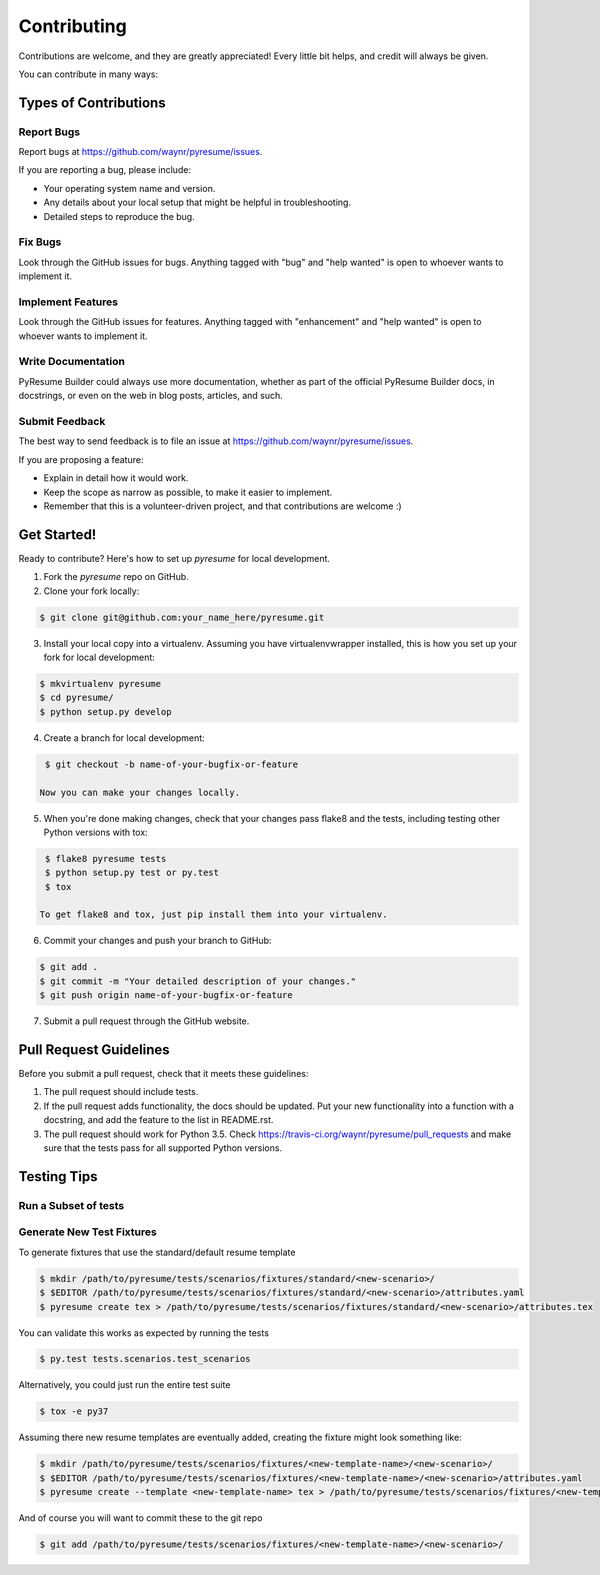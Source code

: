 .. highlight:: shell

============
Contributing
============

Contributions are welcome, and they are greatly appreciated! Every
little bit helps, and credit will always be given.

You can contribute in many ways:

Types of Contributions
----------------------

.. _report-bugs:

Report Bugs
~~~~~~~~~~~

Report bugs at https://github.com/waynr/pyresume/issues.

If you are reporting a bug, please include:

* Your operating system name and version.
* Any details about your local setup that might be helpful in troubleshooting.
* Detailed steps to reproduce the bug.

Fix Bugs
~~~~~~~~

Look through the GitHub issues for bugs. Anything tagged with "bug"
and "help wanted" is open to whoever wants to implement it.

Implement Features
~~~~~~~~~~~~~~~~~~

Look through the GitHub issues for features. Anything tagged with "enhancement"
and "help wanted" is open to whoever wants to implement it.

.. _write-documentation:

Write Documentation
~~~~~~~~~~~~~~~~~~~

PyResume Builder could always use more documentation, whether as part of the
official PyResume Builder docs, in docstrings, or even on the web in blog posts,
articles, and such.

.. _feedback:

Submit Feedback
~~~~~~~~~~~~~~~

The best way to send feedback is to file an issue at https://github.com/waynr/pyresume/issues.

If you are proposing a feature:

* Explain in detail how it would work.
* Keep the scope as narrow as possible, to make it easier to implement.
* Remember that this is a volunteer-driven project, and that contributions
  are welcome :)

Get Started!
------------

Ready to contribute? Here's how to set up `pyresume` for local development.

1. Fork the `pyresume` repo on GitHub.
2. Clone your fork locally:

.. code-block:: console

    $ git clone git@github.com:your_name_here/pyresume.git

3. Install your local copy into a virtualenv. Assuming you have virtualenvwrapper installed, this is how you set up your fork for local development:

.. code-block:: console

    $ mkvirtualenv pyresume
    $ cd pyresume/
    $ python setup.py develop

4. Create a branch for local development:

.. code-block:: console

    $ git checkout -b name-of-your-bugfix-or-feature

   Now you can make your changes locally.

5. When you're done making changes, check that your changes pass flake8 and the tests, including testing other Python versions with tox:

.. code-block:: console

    $ flake8 pyresume tests
    $ python setup.py test or py.test
    $ tox

   To get flake8 and tox, just pip install them into your virtualenv.

6. Commit your changes and push your branch to GitHub:

.. code-block:: console

    $ git add .
    $ git commit -m "Your detailed description of your changes."
    $ git push origin name-of-your-bugfix-or-feature

7. Submit a pull request through the GitHub website.

Pull Request Guidelines
-----------------------

Before you submit a pull request, check that it meets these guidelines:

1. The pull request should include tests.
2. If the pull request adds functionality, the docs should be updated. Put
   your new functionality into a function with a docstring, and add the
   feature to the list in README.rst.
3. The pull request should work for Python 3.5. Check
   https://travis-ci.org/waynr/pyresume/pull_requests and make sure that the
   tests pass for all supported Python versions.

Testing Tips
------------

Run a Subset of tests
~~~~~~~~~~~~~~~~~~~~~

.. code-block:: console
  $ py.test tests.test_pyresume


Generate New Test Fixtures
~~~~~~~~~~~~~~~~~~~~~~~~~~

To generate fixtures that use the standard/default resume template

.. code-block:: console

   $ mkdir /path/to/pyresume/tests/scenarios/fixtures/standard/<new-scenario>/
   $ $EDITOR /path/to/pyresume/tests/scenarios/fixtures/standard/<new-scenario>/attributes.yaml
   $ pyresume create tex > /path/to/pyresume/tests/scenarios/fixtures/standard/<new-scenario>/attributes.tex

You can validate this works as expected by running the tests

.. code-block:: console

   $ py.test tests.scenarios.test_scenarios

Alternatively, you could just run the entire test suite

.. code-block:: console

   $ tox -e py37

Assuming there new resume templates are eventually added, creating the fixture
might look something like:

.. code-block:: console

   $ mkdir /path/to/pyresume/tests/scenarios/fixtures/<new-template-name>/<new-scenario>/
   $ $EDITOR /path/to/pyresume/tests/scenarios/fixtures/<new-template-name>/<new-scenario>/attributes.yaml
   $ pyresume create --template <new-template-name> tex > /path/to/pyresume/tests/scenarios/fixtures/<new-template-name>/<new-scenario>/attributes.tex

And of course you will want to commit these to the git repo

.. code-block:: console

   $ git add /path/to/pyresume/tests/scenarios/fixtures/<new-template-name>/<new-scenario>/
